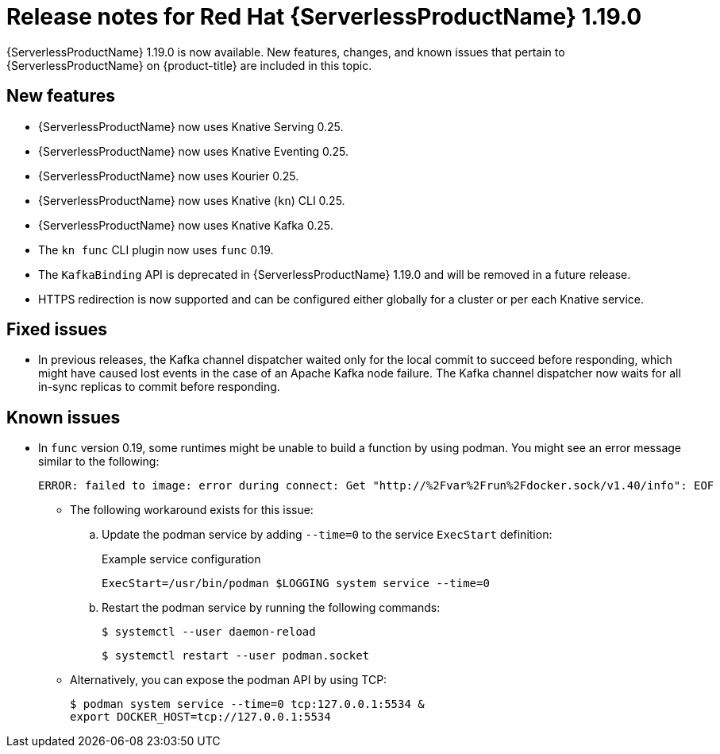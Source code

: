 // Module included in the following assemblies
//
// * /serverless/serverless-release-notes.adoc

:_mod-docs-content-type: REFERENCE
[id="serverless-rn-1-19-0_{context}"]
= Release notes for Red Hat {ServerlessProductName} 1.19.0

{ServerlessProductName} 1.19.0 is now available. New features, changes, and known issues that pertain to {ServerlessProductName} on {product-title} are included in this topic.

[id="new-features-1-19-0_{context}"]
== New features

* {ServerlessProductName} now uses Knative Serving 0.25.
* {ServerlessProductName} now uses Knative Eventing 0.25.
* {ServerlessProductName} now uses Kourier 0.25.
* {ServerlessProductName} now uses Knative (`kn`) CLI 0.25.
* {ServerlessProductName} now uses Knative Kafka 0.25.
* The `kn func` CLI plugin now uses `func` 0.19.

* The `KafkaBinding` API is deprecated in {ServerlessProductName} 1.19.0 and will be removed in a future release.

* HTTPS redirection is now supported and can be configured either globally for a cluster or per each Knative service.

[id="fixed-issues-1-19-0_{context}"]
== Fixed issues

* In previous releases, the Kafka channel dispatcher waited only for the local commit to succeed before responding, which might have caused lost events in the case of an Apache Kafka node failure. The Kafka channel dispatcher now waits for all in-sync replicas to commit before responding.

[id="known-issues-1-19-0_{context}"]
== Known issues

* In `func` version 0.19, some runtimes might be unable to build a function by using podman. You might see an error message similar to the following:
+
[source,terminal]
----
ERROR: failed to image: error during connect: Get "http://%2Fvar%2Frun%2Fdocker.sock/v1.40/info": EOF
----
+
** The following workaround exists for this issue:

.. Update the podman service by adding `--time=0` to the service `ExecStart` definition:
+
.Example service configuration
[source,terminal]
----
ExecStart=/usr/bin/podman $LOGGING system service --time=0
----
.. Restart the podman service by running the following commands:
+
[source,terminal]
----
$ systemctl --user daemon-reload
----
+
[source,terminal]
----
$ systemctl restart --user podman.socket
----

** Alternatively, you can expose the podman API by using TCP:
+
[source,terminal]
----
$ podman system service --time=0 tcp:127.0.0.1:5534 &
export DOCKER_HOST=tcp://127.0.0.1:5534
----